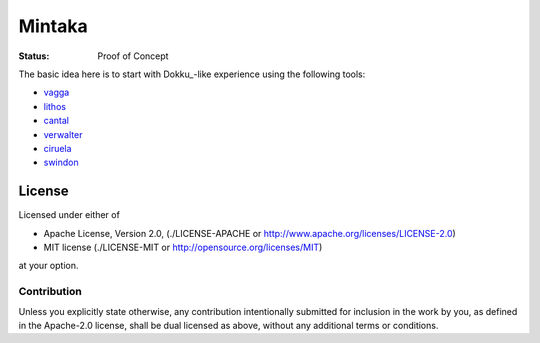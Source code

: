 =======
Mintaka
=======

:Status: Proof of Concept

The basic idea here is to start with Dokku_-like experience using the
following tools:

* vagga_
* lithos_
* cantal_
* verwalter_
* ciruela_
* swindon_

.. _lithos: https://lithos.readthedocs.io
.. _vagga: https://vagga.readthedocs.io
.. _cantal: https://cantal.readthedocs.io
.. _verwalter: https://verwalter.readthedocs.io
.. _ciruela: https://tailhook.github.io/ciruela/
.. _swindon: https://swindon-rs.github.io/swindon/


License
=======

Licensed under either of

* Apache License, Version 2.0, (./LICENSE-APACHE or http://www.apache.org/licenses/LICENSE-2.0)
* MIT license (./LICENSE-MIT or http://opensource.org/licenses/MIT)

at your option.

------------
Contribution
------------

Unless you explicitly state otherwise, any contribution intentionally
submitted for inclusion in the work by you, as defined in the Apache-2.0
license, shall be dual licensed as above, without any additional terms or
conditions.
